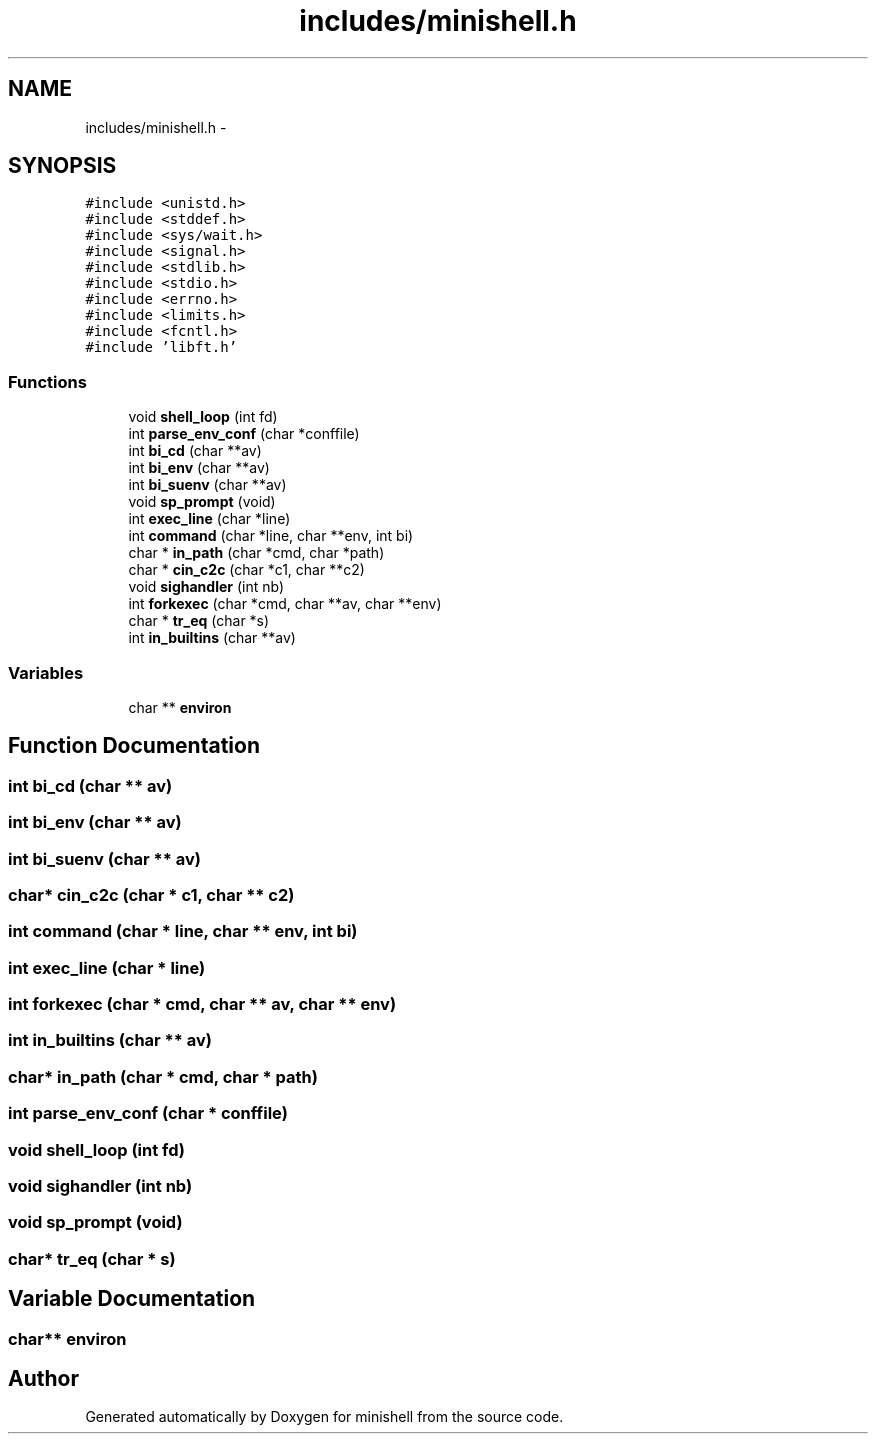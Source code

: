.TH "includes/minishell.h" 3 "Wed Jul 6 2016" "minishell" \" -*- nroff -*-
.ad l
.nh
.SH NAME
includes/minishell.h \- 
.SH SYNOPSIS
.br
.PP
\fC#include <unistd\&.h>\fP
.br
\fC#include <stddef\&.h>\fP
.br
\fC#include <sys/wait\&.h>\fP
.br
\fC#include <signal\&.h>\fP
.br
\fC#include <stdlib\&.h>\fP
.br
\fC#include <stdio\&.h>\fP
.br
\fC#include <errno\&.h>\fP
.br
\fC#include <limits\&.h>\fP
.br
\fC#include <fcntl\&.h>\fP
.br
\fC#include 'libft\&.h'\fP
.br

.SS "Functions"

.in +1c
.ti -1c
.RI "void \fBshell_loop\fP (int fd)"
.br
.ti -1c
.RI "int \fBparse_env_conf\fP (char *conffile)"
.br
.ti -1c
.RI "int \fBbi_cd\fP (char **av)"
.br
.ti -1c
.RI "int \fBbi_env\fP (char **av)"
.br
.ti -1c
.RI "int \fBbi_suenv\fP (char **av)"
.br
.ti -1c
.RI "void \fBsp_prompt\fP (void)"
.br
.ti -1c
.RI "int \fBexec_line\fP (char *line)"
.br
.ti -1c
.RI "int \fBcommand\fP (char *line, char **env, int bi)"
.br
.ti -1c
.RI "char * \fBin_path\fP (char *cmd, char *path)"
.br
.ti -1c
.RI "char * \fBcin_c2c\fP (char *c1, char **c2)"
.br
.ti -1c
.RI "void \fBsighandler\fP (int nb)"
.br
.ti -1c
.RI "int \fBforkexec\fP (char *cmd, char **av, char **env)"
.br
.ti -1c
.RI "char * \fBtr_eq\fP (char *s)"
.br
.ti -1c
.RI "int \fBin_builtins\fP (char **av)"
.br
.in -1c
.SS "Variables"

.in +1c
.ti -1c
.RI "char ** \fBenviron\fP"
.br
.in -1c
.SH "Function Documentation"
.PP 
.SS "int bi_cd (char ** av)"

.SS "int bi_env (char ** av)"

.SS "int bi_suenv (char ** av)"

.SS "char* cin_c2c (char * c1, char ** c2)"

.SS "int command (char * line, char ** env, int bi)"

.SS "int exec_line (char * line)"

.SS "int forkexec (char * cmd, char ** av, char ** env)"

.SS "int in_builtins (char ** av)"

.SS "char* in_path (char * cmd, char * path)"

.SS "int parse_env_conf (char * conffile)"

.SS "void shell_loop (int fd)"

.SS "void sighandler (int nb)"

.SS "void sp_prompt (void)"

.SS "char* tr_eq (char * s)"

.SH "Variable Documentation"
.PP 
.SS "char** environ"

.SH "Author"
.PP 
Generated automatically by Doxygen for minishell from the source code\&.
